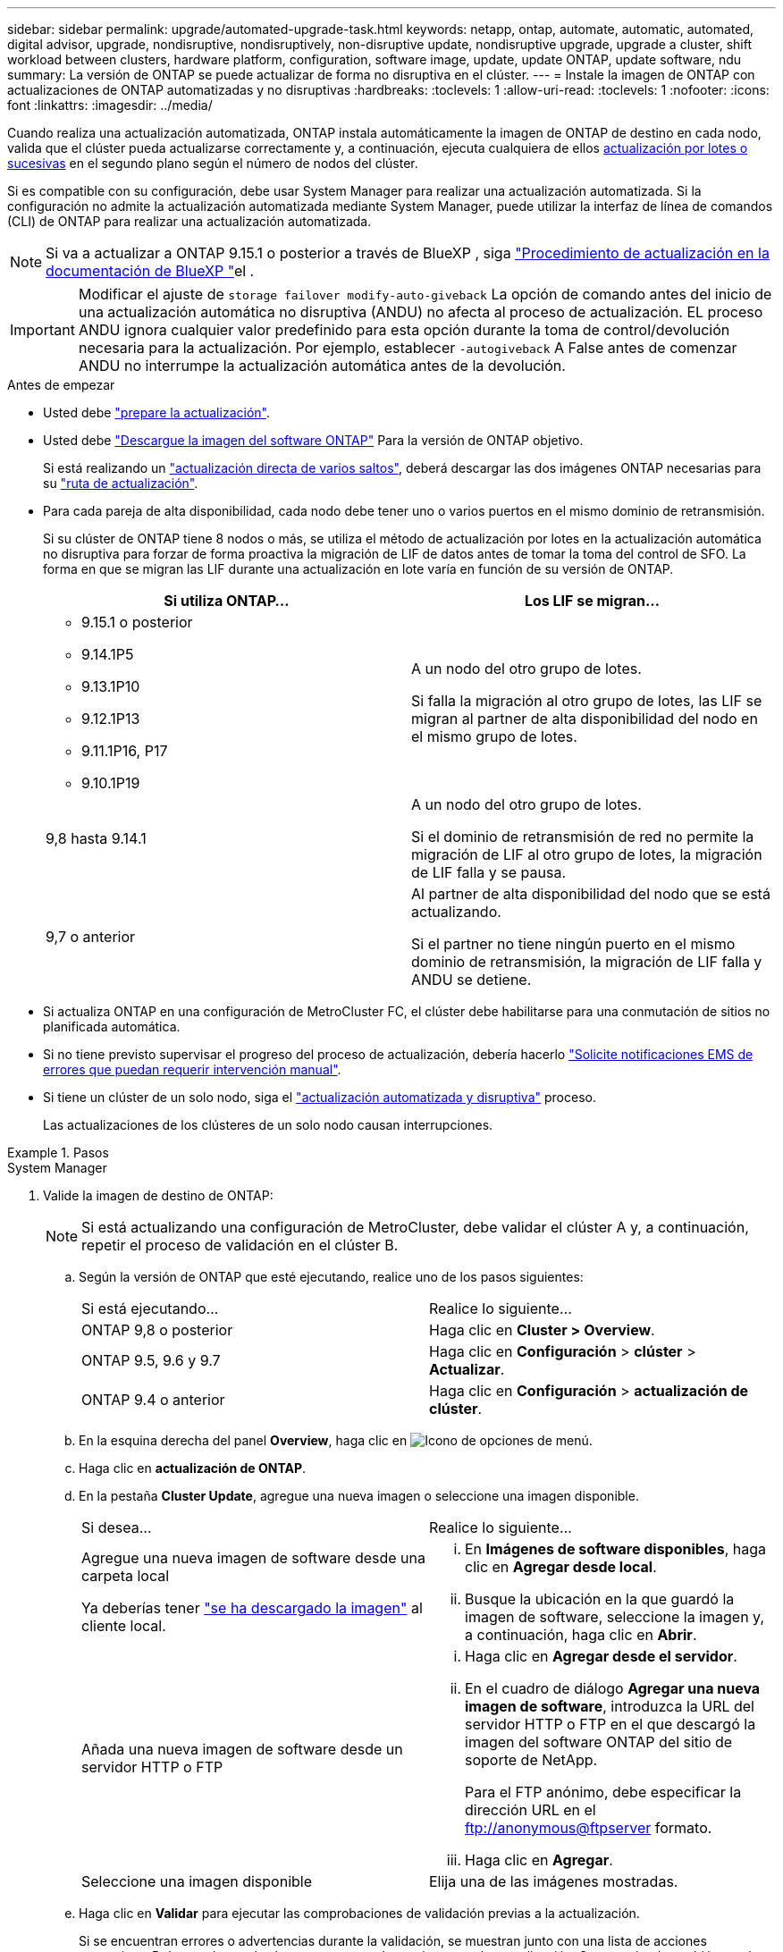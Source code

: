 ---
sidebar: sidebar 
permalink: upgrade/automated-upgrade-task.html 
keywords: netapp, ontap, automate, automatic, automated, digital advisor, upgrade, nondisruptive, nondisruptively, non-disruptive update, nondisruptive upgrade, upgrade a cluster, shift workload between clusters, hardware platform, configuration, software image, update, update ONTAP, update software, ndu 
summary: La versión de ONTAP se puede actualizar de forma no disruptiva en el clúster. 
---
= Instale la imagen de ONTAP con actualizaciones de ONTAP automatizadas y no disruptivas
:hardbreaks:
:toclevels: 1
:allow-uri-read: 
:toclevels: 1
:nofooter: 
:icons: font
:linkattrs: 
:imagesdir: ../media/


[role="lead"]
Cuando realiza una actualización automatizada, ONTAP instala automáticamente la imagen de ONTAP de destino en cada nodo, valida que el clúster pueda actualizarse correctamente y, a continuación, ejecuta cualquiera de ellos xref:concept_upgrade_methods.html[actualización por lotes o sucesivas] en el segundo plano según el número de nodos del clúster.

Si es compatible con su configuración, debe usar System Manager para realizar una actualización automatizada.  Si la configuración no admite la actualización automatizada mediante System Manager, puede utilizar la interfaz de línea de comandos (CLI) de ONTAP para realizar una actualización automatizada.


NOTE: Si va a actualizar a ONTAP 9.15.1 o posterior a través de BlueXP , siga link:https://docs.netapp.com/us-en/bluexp-software-updates/get-started/software-updates.html["Procedimiento de actualización en la documentación de BlueXP "^]el .


IMPORTANT: Modificar el ajuste de `storage failover modify-auto-giveback` La opción de comando antes del inicio de una actualización automática no disruptiva (ANDU) no afecta al proceso de actualización. EL proceso ANDU ignora cualquier valor predefinido para esta opción durante la toma de control/devolución necesaria para la actualización. Por ejemplo, establecer `-autogiveback` A False antes de comenzar ANDU no interrumpe la actualización automática antes de la devolución.

.Antes de empezar
* Usted debe link:prepare.html["prepare la actualización"].
* Usted debe link:download-software-image.html["Descargue la imagen del software ONTAP"] Para la versión de ONTAP objetivo.
+
Si está realizando un link:../upgrade/concept_upgrade_paths.html#types-of-upgrade-paths["actualización directa de varios saltos"], deberá descargar las dos imágenes ONTAP necesarias para su link:../upgrade/concept_upgrade_paths.html#supported-upgrade-paths["ruta de actualización"].

* Para cada pareja de alta disponibilidad, cada nodo debe tener uno o varios puertos en el mismo dominio de retransmisión.
+
Si su clúster de ONTAP tiene 8 nodos o más, se utiliza el método de actualización por lotes en la actualización automática no disruptiva para forzar de forma proactiva la migración de LIF de datos antes de tomar la toma del control de SFO.  La forma en que se migran las LIF durante una actualización en lote varía en función de su versión de ONTAP.

+
[cols="2"]
|===
| Si utiliza ONTAP... | Los LIF se migran... 


 a| 
** 9.15.1 o posterior
** 9.14.1P5
** 9.13.1P10
** 9.12.1P13
** 9.11.1P16, P17
** 9.10.1P19

| A un nodo del otro grupo de lotes.

Si falla la migración al otro grupo de lotes, las LIF se migran al partner de alta disponibilidad del nodo en el mismo grupo de lotes. 


| 9,8 hasta 9.14.1 | A un nodo del otro grupo de lotes.

Si el dominio de retransmisión de red no permite la migración de LIF al otro grupo de lotes, la migración de LIF falla y se pausa. 


| 9,7 o anterior | Al partner de alta disponibilidad del nodo que se está actualizando.

Si el partner no tiene ningún puerto en el mismo dominio de retransmisión, la migración de LIF falla y ANDU se detiene. 
|===
* Si actualiza ONTAP en una configuración de MetroCluster FC, el clúster debe habilitarse para una conmutación de sitios no planificada automática.
* Si no tiene previsto supervisar el progreso del proceso de actualización, debería hacerlo link:../error-messages/configure-ems-notifications-sm-task.html["Solicite notificaciones EMS de errores que puedan requerir intervención manual"].
* Si tiene un clúster de un solo nodo, siga el link:../system-admin/single-node-clusters.html["actualización automatizada y disruptiva"] proceso.
+
Las actualizaciones de los clústeres de un solo nodo causan interrupciones.



.Pasos
[role="tabbed-block"]
====
.System Manager
--
. Valide la imagen de destino de ONTAP:
+

NOTE: Si está actualizando una configuración de MetroCluster, debe validar el clúster A y, a continuación, repetir el proceso de validación en el clúster B.

+
.. Según la versión de ONTAP que esté ejecutando, realice uno de los pasos siguientes:
+
|===


| Si está ejecutando... | Realice lo siguiente... 


| ONTAP 9,8 o posterior  a| 
Haga clic en *Cluster > Overview*.



| ONTAP 9.5, 9.6 y 9.7  a| 
Haga clic en *Configuración* > *clúster* > *Actualizar*.



| ONTAP 9.4 o anterior  a| 
Haga clic en *Configuración* > *actualización de clúster*.

|===
.. En la esquina derecha del panel *Overview*, haga clic en image:icon_kabob.gif["Icono de opciones de menú"].
.. Haga clic en *actualización de ONTAP*.
.. En la pestaña *Cluster Update*, agregue una nueva imagen o seleccione una imagen disponible.
+
|===


| Si desea... | Realice lo siguiente... 


 a| 
Agregue una nueva imagen de software desde una carpeta local

Ya deberías tener link:download-software-image.html["se ha descargado la imagen"] al cliente local.
 a| 
... En *Imágenes de software disponibles*, haga clic en *Agregar desde local*.
... Busque la ubicación en la que guardó la imagen de software, seleccione la imagen y, a continuación, haga clic en *Abrir*.




 a| 
Añada una nueva imagen de software desde un servidor HTTP o FTP
 a| 
... Haga clic en *Agregar desde el servidor*.
... En el cuadro de diálogo *Agregar una nueva imagen de software*, introduzca la URL del servidor HTTP o FTP en el que descargó la imagen del software ONTAP del sitio de soporte de NetApp.
+
Para el FTP anónimo, debe especificar la dirección URL en el ftp://anonymous@ftpserver[] formato.

... Haga clic en *Agregar*.




 a| 
Seleccione una imagen disponible
 a| 
Elija una de las imágenes mostradas.

|===
.. Haga clic en *Validar* para ejecutar las comprobaciones de validación previas a la actualización.
+
Si se encuentran errores o advertencias durante la validación, se muestran junto con una lista de acciones correctivas. Debe resolver todos los errores antes de continuar con la actualización.  Se recomienda también resolver las advertencias.



. Haga clic en *Siguiente*.
. Haga clic en *Actualizar*.
+
La validación se realizará de nuevo. Los errores o advertencias restantes se muestran junto con una lista de acciones correctivas.  Es necesario corregir los errores antes de continuar con la actualización.  Si la validación se completa con advertencias, corrija las advertencias o seleccione *Actualizar con advertencias*.

+

NOTE: De manera predeterminada, ONTAP usa el link:concept_upgrade_methods.html["proceso de actualización por lotes"] para actualizar clústeres con ocho o más nodos. A partir de ONTAP 9.10.1, si lo prefiere, puede seleccionar *Actualizar un par de alta disponibilidad a la vez* para anular el valor predeterminado y hacer que su clúster actualice un par de alta disponibilidad a la vez mediante el proceso de actualización gradual.

+
En el caso de las configuraciones de MetroCluster con más de 2 nodos, el proceso de actualización de ONTAP se inicia simultáneamente en los pares de alta disponibilidad en ambos sitios.  Para una configuración de MetroCluster de 2 nodos, la actualización se inicia primero en el sitio donde no se inicia la actualización. La actualización en el sitio restante comienza después de que la primera actualización se haya completado por completo.

. Si la actualización se detiene debido a un error, haga clic en el mensaje de error para ver los detalles y, a continuación, corrija el error y. link:resume-upgrade-after-andu-error.html["reanude la actualización"].


.Después de terminar
Cuando la actualización se haya completado correctamente, el nodo se reiniciará y se le redirigirá a la página de inicio de sesión de System Manager. Si el nodo tarda mucho tiempo en reiniciarse, debe actualizar el navegador.

--
.CLI
--
. Validar la imagen del software de destino ONTAP
+

NOTE: Si va a actualizar una configuración de MetroCluster, primero debe ejecutar los siguientes pasos en el clúster A y, a continuación, ejecutar los mismos pasos en el clúster B.

+
.. Elimine el paquete de software de ONTAP anterior:
+
[source, cli]
----
cluster image package delete -version <previous_ONTAP_Version>
----
.. Cargue la imagen de software ONTAP de destino en el repositorio de paquetes del cluster:
+
[source, cli]
----
cluster image package get -url location
----
+
[listing]
----
cluster1::> cluster image package get -url http://www.example.com/software/9.13.1/image.tgz

Package download completed.
Package processing completed.
----
+
Si está realizando un link:../upgrade/concept_upgrade_paths.html#types-of-upgrade-paths["actualización directa de varios saltos"], también debe cargar el paquete de software para la versión intermedia de ONTAP necesaria para la actualización. Por ejemplo, si está actualizando de 9,8 a 9.13.1, debe cargar el paquete de software para ONTAP 9.12.1 y a continuación utilizar el mismo comando para cargar el paquete de software de 9.13.1.

.. Compruebe que el paquete de software esté disponible en el repositorio del paquete de clúster:
+
[source, cli]
----
cluster image package show-repository
----
+
[listing]
----
cluster1::> cluster image package show-repository
Package Version  Package Build Time
---------------- ------------------
9.13.1              MM/DD/YYYY 10:32:15
----
.. Ejecute las comprobaciones automatizadas previas a la actualización:
+
[source, cli]
----
cluster image validate -version <package_version_number>
----
+
Si está realizando un link:../upgrade/concept_upgrade_paths.html#types-of-upgrade-paths["actualización directa de varios saltos"], sólo necesita utilizar el paquete ONTAP de destino para la verificación. No es necesario validar la imagen de actualización intermedia por separado. Por ejemplo, si va a actualizar de 9,8 a 9.13.1, use el paquete 9.13.1 para verificación. No es necesario validar el paquete 9.12.1 por separado.

+
[listing]
----
cluster1::> cluster image validate -version 9.13.1

WARNING: There are additional manual upgrade validation checks that must be performed after these automated validation checks have completed...
----
.. Supervise el progreso de la validación:
+
[source, cli]
----
cluster image show-update-progress
----
.. Complete todas las acciones necesarias identificadas por la validación.
.. Si va a actualizar una configuración de MetroCluster, repita los pasos anteriores en el clúster B.


. Genere un cálculo de actualización de software:
+
[source, cli]
----
cluster image update -version <package_version_number> -estimate-only
----
+

NOTE: Si va a actualizar una configuración de MetroCluster, puede ejecutar este comando en el clúster A o en el clúster B.  No es necesario ejecutarlo en ambos clústeres.

+
La estimación de actualización de software muestra detalles sobre cada componente que se va a actualizar, así como la duración estimada de la actualización.

. Realice la actualización de software:
+
[source, cli]
----
cluster image update -version <package_version_number>
----
+
** Si está realizando un link:../upgrade/concept_upgrade_paths.html#types-of-upgrade-paths["actualización directa de varios saltos"], utilice la versión de ONTAP de destino para el paquete_VERSION_NUMBER. Por ejemplo, si va a actualizar de ONTAP 9,8 a 9.13.1, utilice 9.13.1 como package_version_number.
** De manera predeterminada, ONTAP utiliza el link:concept_upgrade_methods.html["proceso de actualización por lotes"] para actualizar clústeres con ocho o más nodos.  Si lo prefiere, puede usar el `-force-rolling` parámetro para anular el proceso predeterminado y que el clúster actualice un nodo a la vez mediante el proceso de actualización gradual.
** Tras completar cada toma de control y devolución, la actualización espera durante 8 minutos para permitir que las aplicaciones cliente se recuperen desde la pausa en las operaciones de I/o que se producen durante la toma de control y el retorno al nodo primario. Si el entorno requiere más o menos tiempo para la estabilización de clientes, puede usar el `-stabilize-minutes` parámetro para especificar otra cantidad de tiempo de estabilización.
** Para las configuraciones MetroCluster con más de 4 nodos, la actualización automatizada comienza simultáneamente en los pares de alta disponibilidad en ambos sitios.  Para una configuración MetroCluster de 2 nodos, la actualización se inicia en el sitio donde no se inicia la actualización. La actualización en el sitio restante comienza después de que la primera actualización se haya completado por completo.


+
[listing]
----
cluster1::> cluster image update -version 9.13.1

Starting validation for this update. Please wait..

It can take several minutes to complete validation...

WARNING: There are additional manual upgrade validation checks...

Pre-update Check      Status     Error-Action
--------------------- ---------- --------------------------------------------
...
20 entries were displayed

Would you like to proceed with update ? {y|n}: y
Starting update...

cluster-1::>
----
. Muestre el progreso de la actualización del clúster:
+
[source, cli]
----
cluster image show-update-progress
----
+
Si va a actualizar una configuración de MetroCluster de 4 o 8 nodos, el `cluster image show-update-progress` el comando solo muestra el progreso del nodo en el que ejecuta el comando. Debe ejecutar el comando en cada nodo para ver el progreso de cada nodo.

. Compruebe que la actualización se ha completado correctamente en cada nodo.
+
[source, cli]
----
cluster image show-update-progress
----
+
[listing]
----
cluster1::> cluster image show-update-progress

                                             Estimated         Elapsed
Update Phase         Status                   Duration        Duration
-------------------- ----------------- --------------- ---------------
Pre-update checks    completed                00:10:00        00:02:07
Data ONTAP updates   completed                01:31:00        01:39:00
Post-update checks   completed                00:10:00        00:02:00
3 entries were displayed.

Updated nodes: node0, node1.
----
. Active una notificación de AutoSupport:
+
[source, cli]
----
autosupport invoke -node * -type all -message "Finishing_NDU"
----
+
Si el clúster no está configurado para enviar mensajes de AutoSupport, se guardará una copia de la notificación de forma local.

. Si va a actualizar una configuración de MetroCluster FC de 2 nodos, compruebe que el clúster esté habilitado para la conmutación automática de sitios no planificada.
+

NOTE: Si va a actualizar una configuración estándar, una configuración de IP de MetroCluster o una configuración de FC de MetroCluster superior a 2 nodos, no necesita realizar este paso.

+
.. Compruebe si la conmutación automática no planificada está habilitada:
+
[source, cli]
----
metrocluster show
----
+
Si la conmutación automática no planificada está habilitada, aparecerá la siguiente instrucción en el resultado del comando:

+
....
AUSO Failure Domain    auso-on-cluster-disaster
....
.. Si la sentencia no aparece en la salida, habilite la conmutación automática no planificada:
+
[source, cli]
----
metrocluster modify -auto-switchover-failure-domain auso-on-cluster-disaster
----
.. Compruebe que se ha activado la conmutación automática no planificada:
+
[source, cli]
----
metrocluster show
----




--
====


== Reanude la actualización del software ONTAP tras un error en el proceso de actualización automatizada

Si una actualización automática del software ONTAP se detiene debido a un error, debe resolver el error y, a continuación, continuar con la actualización.  Una vez resuelto el error, puede optar por continuar con el proceso de actualización automatizada o completar manualmente el proceso de actualización. Si decide continuar con la actualización automatizada, no realice ninguno de los pasos de actualización de forma manual.

.Pasos
[role="tabbed-block"]
====
.System Manager
--
. Según la versión de ONTAP que esté ejecutando, realice uno de los pasos siguientes:
+
|===


| Si está ejecutando... | Realice lo siguiente... 


 a| 
ONTAP 9,8 o posterior
 a| 
Haga clic en *Cluster* > *Overview*



 a| 
ONTAP 9,7, 9,6 o 9,5
 a| 
Haga clic en *Configuración* > *clúster* > *Actualizar*.



 a| 
ONTAP 9.4 o anterior
 a| 
** Haga clic en *Configuración* > *actualización de clúster*.
** En la esquina derecha del panel *Descripción general*, haz clic en los tres puntos verticales azules y selecciona *Actualización de ONTAP*.


|===
. Continúe la actualización automatizada o cancele la actualización y continúe manualmente.
+
|===


| Si desea... | Realice lo siguiente... 


 a| 
Reanude la actualización automatizada
 a| 
Haga clic en *Reanudar*.



 a| 
Cancele la actualización automatizada y continúe manualmente
 a| 
Haga clic en *Cancelar*.

|===


--
.CLI
--
. Vea el error de actualización:
+
[source, cli]
----
cluster image show-update-progress
----
. Resuelva el error.
. Reanude la actualización:
+
|===


| Si desea... | Introduzca el siguiente comando... 


 a| 
Reanude la actualización automatizada
 a| 
[source, cli]
----
cluster image resume-update
----


 a| 
Cancele la actualización automatizada y continúe manualmente
 a| 
[source, cli]
----
cluster image cancel-update
----
|===


--
====
.Después de terminar
link:task_what_to_do_after_upgrade.html["Realice las comprobaciones posteriores a la actualización"].



== Vídeo: Las actualizaciones se han realizado con facilidad

Eche un vistazo a las funcionalidades de actualización simplificadas de ONTAP de System Manager en ONTAP 9.8.

video::xwwX8vrrmIk[youtube,width=848,height=480]
.Información relacionada
* https://aiq.netapp.com/["Inicie el asesor digital de Active IQ"]
* https://docs.netapp.com/us-en/active-iq/["Documentación del asesor digital de Active IQ"]


